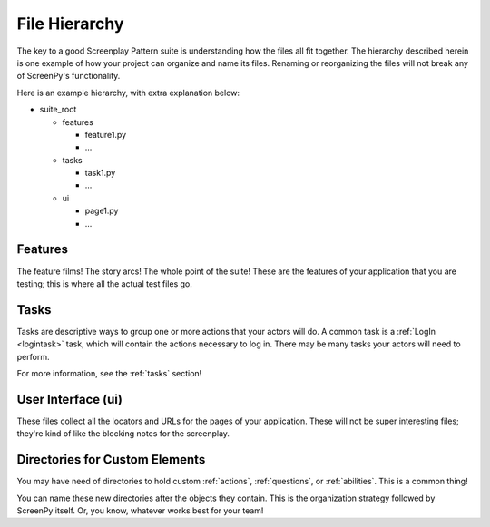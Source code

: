 .. _filehierarchy:

File Hierarchy
==============

The key to a good Screenplay Pattern suite
is understanding how the files all fit together.
The hierarchy described herein
is one example
of how your project
can organize and name its files.
Renaming or reorganizing the files
will not break
any of ScreenPy's functionality.

Here is an example hierarchy,
with extra explanation below:

- suite_root

  - features

    - feature1.py

    - ...

  - tasks

    - task1.py

    - ...

  - ui

    - page1.py

    - ...

.. _features-dir:

Features
--------

The feature films!
The story arcs!
The whole point of the suite!
These are the features of your application
that you are testing;
this is where all the actual test files go.

.. _tasks-dir:

Tasks
-----

Tasks are descriptive ways
to group one or more actions
that your actors will do.
A common task is a :ref:`LogIn <logintask>` task,
which will contain the actions necessary to log in.
There may be many tasks your actors will need to perform.

For more information,
see the :ref:`tasks` section!

.. _userinterface-dir:

User Interface (ui)
-------------------

These files collect
all the locators
and URLs
for the pages of your application.
These will not be
super interesting files;
they're kind of like
the blocking notes
for the screenplay.

Directories for Custom Elements
-------------------------------

You may have need of directories
to hold custom :ref:`actions`,
:ref:`questions`,
or :ref:`abilities`.
This is a common thing!

You can name these new directories
after the objects they contain.
This is the organization strategy
followed by ScreenPy itself.
Or,
you know,
whatever works best for your team!
